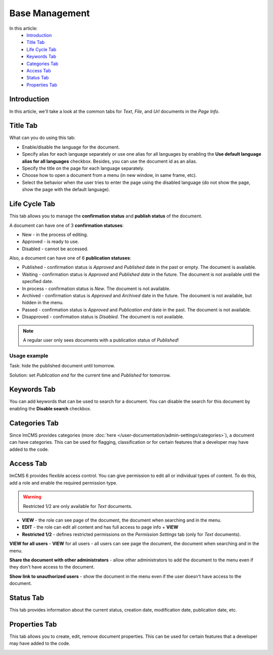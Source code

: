Base Management
===============

In this article:
    - `Introduction`_
    - `Title Tab`_
    - `Life Cycle Tab`_
    - `Keywords Tab`_
    - `Categories Tab`_
    - `Access Tab`_
    - `Status Tab`_
    - `Properties Tab`_

------------
Introduction
------------

In this article, we'll take a look at the common tabs for *Text*, *File*, and *Url* documents in the *Page Info*.

---------
Title Tab
---------

What can you do using this tab:

* Enable/disable the language for the document.
* Specify alias for each language separately or use one alias for all languages by enabling the **Use default language alias for all languages** checkbox. Besides, you can use the document id as an alias.
* Specify the title on the page for each language separately.
* Choose how to open a document from a menu (in new window, in same frame, etc).
* Select the behavior when the user tries to enter the page using the disabled language (do not show the page, show the page with the default language).

.. image:: _static/page-info-title.png

--------------
Life Cycle Tab
--------------

This tab allows you to manage the **confirmation status** and **publish status** of the document.

A document can have one of 3 **confirmation statuses**:

* New - in the process of editing.
* Approved - is ready to use.
* Disabled - cannot be accessed.

Also, a document can have one of 6 **publication statuses**:

* Published - confirmation status is *Approved* and *Published* date in the past or empty. The document is available.
* Waiting - confirmation status is *Approved* and *Published date* in the future. The document is not available until the specified date.
* In process - confirmation status is *New*. The document is not available.
* Archived - confirmation status is *Approved* and *Archived* date in the future. The document is not available, but hidden in the menu.
* Passed - confirmation status is *Approved* and *Publication end* date in the past. The document is not available.
* Disapproved - confirmation status is *Disabled*. The document is not available.

.. note:: A regular user only sees documents with a publication status of *Published*!

*************
Usage example
*************

Task: hide the published document until tomorrow.

Solution: set *Publication end* for the current time and *Published* for tomorrow.

.. image:: _static/page-info-life-cycle.png

------------
Keywords Tab
------------

You can add keywords that can be used to search for a document.
You can disable the search for this document by enabling the **Disable search** checkbox.

.. image:: _static/page-info-keywords.png

------------
Categories Tab
------------

Since ImCMS provides categories (more :doc:`here </user-documentation/admin-settings/categories>`), a document can have categories.
This can be used for flagging, classification or for certain features that a developer may have added to the code.

.. image:: _static/page-info-categories.png

----------
Access Tab
----------

ImCMS 6 provides flexible access control. You can give permission to edit all or individual types of content.
To do this, add a role and enable the required permission type.

.. warning:: Restricted 1/2 are only available for *Text* documents.

.. image:: _static/page-info-access.png

* **VIEW** - the role can see page of the document, the document when searching and in the menu.
* **EDIT** - the role can edit all content and has full access to page info + **VIEW**
* **Restricted 1/2** - defines restricted permissions on the *Permission Settings* tab (only for *Text* documents).

**VIEW for all users** - **VIEW** for all users - all users can see page the document, the document when searching and in the menu.

**Share the document with other administrators** - allow other administrators to add the document to the menu even if they don't have access to the document.

**Show link to unauthorized users** - show the document in the menu even if the user doesn't have access to the document.

.. seealso:: Read more about access control :doc:`here </user-documentation/access-control>`

------------
Status Tab
------------

This tab provides information about the current status, creation date, modification date, publication date, etc.

.. image:: _static/page-info-status.png

--------------
Properties Tab
--------------

This tab allows you to create, edit, remove document properties.
This can be used for certain features that a developer may have added to the code.

.. image:: _static/page-info-properties.png
